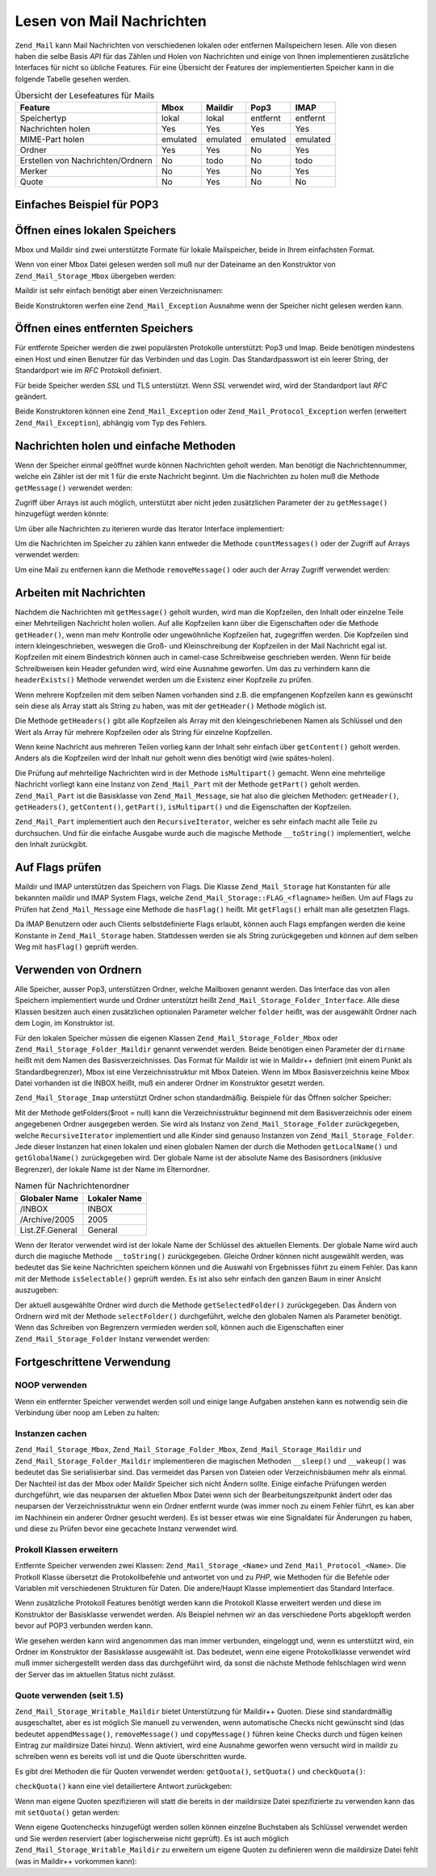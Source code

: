 .. _zend.mail.read:

Lesen von Mail Nachrichten
==========================

``Zend_Mail`` kann Mail Nachrichten von verschiedenen lokalen oder entfernen Mailspeichern lesen. Alle von diesen
haben die selbe Basis *API* für das Zählen und Holen von Nachrichten und einige von Ihnen implementieren
zusätzliche Interfaces für nicht so übliche Features. Für eine Übersicht der Features der implementierten
Speicher kann in die folgende Tabelle gesehen werden.

.. _zend.mail.read.table-1:

.. table:: Übersicht der Lesefeatures für Mails

   +---------------------------------+--------+--------+--------+--------+
   |Feature                          |Mbox    |Maildir |Pop3    |IMAP    |
   +=================================+========+========+========+========+
   |Speichertyp                      |lokal   |lokal   |entfernt|entfernt|
   +---------------------------------+--------+--------+--------+--------+
   |Nachrichten holen                |Yes     |Yes     |Yes     |Yes     |
   +---------------------------------+--------+--------+--------+--------+
   |MIME-Part holen                  |emulated|emulated|emulated|emulated|
   +---------------------------------+--------+--------+--------+--------+
   |Ordner                           |Yes     |Yes     |No      |Yes     |
   +---------------------------------+--------+--------+--------+--------+
   |Erstellen von Nachrichten/Ordnern|No      |todo    |No      |todo    |
   +---------------------------------+--------+--------+--------+--------+
   |Merker                           |No      |Yes     |No      |Yes     |
   +---------------------------------+--------+--------+--------+--------+
   |Quote                            |No      |Yes     |No      |No      |
   +---------------------------------+--------+--------+--------+--------+

.. _zend.mail.read-example:

Einfaches Beispiel für POP3
---------------------------

.. code-block:: php
   :linenos:

   $mail = new Zend_Mail_Storage_Pop3(array('host'     => 'localhost',
                                            'user'     => 'test',
                                            'password' => 'test'));

   echo $mail->countMessages() . " Nachrichten gefunden\n";
   foreach ($mail as $message) {
       echo "Mail von '{$message->from}': {$message->subject}\n";
   }

.. _zend.mail.read-open-local:

Öffnen eines lokalen Speichers
------------------------------

Mbox und Maildir sind zwei unterstützte Formate für lokale Mailspeicher, beide in Ihrem einfachsten Format.

Wenn von einer Mbox Datei gelesen werden soll muß nur der Dateiname an den Konstruktor von
``Zend_Mail_Storage_Mbox`` übergeben werden:

.. code-block:: php
   :linenos:

   $mail = new Zend_Mail_Storage_Mbox(array('filename' =>
                                                '/home/test/mail/inbox'));

Maildir ist sehr einfach benötigt aber einen Verzeichnisnamen:

.. code-block:: php
   :linenos:

   $mail = new Zend_Mail_Storage_Maildir(array('dirname' =>
                                                   '/home/test/mail/'));

Beide Konstruktoren werfen eine ``Zend_Mail_Exception`` Ausnahme wenn der Speicher nicht gelesen werden kann.

.. _zend.mail.read-open-remote:

Öffnen eines entfernten Speichers
---------------------------------

Für entfernte Speicher werden die zwei populärsten Protokolle unterstützt: Pop3 und Imap. Beide benötigen
mindestens einen Host und einen Benutzer für das Verbinden und das Login. Das Standardpasswort ist ein leerer
String, der Standardport wie im *RFC* Protokoll definiert.

.. code-block:: php
   :linenos:

   // Verbinden mit Pop3
   $mail = new Zend_Mail_Storage_Pop3(array('host'     => 'example.com',
                                            'user'     => 'test',
                                            'password' => 'test'));

   // Verbinden mit Imap
   $mail = new Zend_Mail_Storage_Imap(array('host'     => 'example.com',
                                            'user'     => 'test',
                                            'password' => 'test'));

   // Beispiel für einen nicht Standardport
   $mail = new Zend_Mail_Storage_Pop3(array('host'     => 'example.com',
                                            'port'     => 1120
                                            'user'     => 'test',
                                            'password' => 'test'));

Für beide Speicher werden *SSL* und TLS unterstützt. Wenn *SSL* verwendet wird, wird der Standardport laut *RFC*
geändert.

.. code-block:: php
   :linenos:

   // Beispiel für Zend_Mail_Storage_Pop3
   // funktioniert auch für Zend_Mail_Storage_Imap

   // SSL mit einem unterschiedlichen Port verwenden
   // (Standard ist 995 für Pop3 und 993 für Imap)
   $mail = new Zend_Mail_Storage_Pop3(array('host'     => 'example.com',
                                            'user'     => 'test',
                                            'password' => 'test',
                                            'ssl'      => 'SSL'));

   // Verwenden von TLS
   $mail = new Zend_Mail_Storage_Pop3(array('host'     => 'example.com',
                                            'user'     => 'test',
                                            'password' => 'test',
                                            'ssl'      => 'TLS'));

Beide Konstruktoren können eine ``Zend_Mail_Exception`` oder ``Zend_Mail_Protocol_Exception`` werfen (erweitert
``Zend_Mail_Exception``), abhängig vom Typ des Fehlers.

.. _zend.mail.read-fetching:

Nachrichten holen und einfache Methoden
---------------------------------------

Wenn der Speicher einmal geöffnet wurde können Nachrichten geholt werden. Man benötigt die Nachrichtennummer,
welche ein Zähler ist der mit 1 für die erste Nachricht beginnt. Um die Nachrichten zu holen muß die Methode
``getMessage()`` verwendet werden:

.. code-block:: php
   :linenos:

   $message = $mail->getMessage($messageNum);

Zugriff über Arrays ist auch möglich, unterstützt aber nicht jeden zusätzlichen Parameter der zu
``getMessage()`` hinzugefügt werden könnte:

.. code-block:: php
   :linenos:

   $message = $mail[$messageNum];

Um über alle Nachrichten zu iterieren wurde das Iterator Interface implementiert:

.. code-block:: php
   :linenos:

   foreach ($mail as $messageNum => $message) {
       // mach was ...
   }

Um die Nachrichten im Speicher zu zählen kann entweder die Methode ``countMessages()`` oder der Zugriff auf Arrays
verwendet werden:

.. code-block:: php
   :linenos:

   // Methode
   $maxMessage = $mail->countMessages();

   // Array Zugriff
   $maxMessage = count($mail);

Um eine Mail zu entfernen kann die Methode ``removeMessage()`` oder auch der Array Zugriff verwendet werden:

.. code-block:: php
   :linenos:

   // Methode
   $mail->removeMessage($messageNum);

   // Array Zugriff
   unset($mail[$messageNum]);

.. _zend.mail.read-message:

Arbeiten mit Nachrichten
------------------------

Nachdem die Nachrichten mit ``getMessage()`` geholt wurden, wird man die Kopfzeilen, den Inhalt oder einzelne Teile
einer Mehrteiligen Nachricht holen wollen. Auf alle Kopfzeilen kann über die Eigenschaften oder die Methode
``getHeader()``, wenn man mehr Kontrolle oder ungewöhnliche Kopfzeilen hat, zugegriffen werden. Die Kopfzeilen
sind intern kleingeschrieben, weswegen die Groß- und Kleinschreibung der Kopfzeilen in der Mail Nachricht egal
ist. Kopfzeilen mit einem Bindestrich können auch in camel-case Schreibweise geschrieben werden. Wenn für beide
Schreibweisen kein Header gefunden wird, wird eine Ausnahme geworfen. Um das zu verhindern kann die
``headerExists()`` Methode verwendet werden um die Existenz einer Kopfzeile zu prüfen.

.. code-block:: php
   :linenos:

   // Nachrichten Objekt holen
   $message = $mail->getMessage(1);

   // Betreff der Nachricht holen
   echo $message->subject . "\n";

   // Inhalts-Typ der Kopfzeile holen
   $type = $message->contentType;

   // Prüfen ob CC gesetzt ist:
   if( isset($message->cc) ) { // oder $message->headerExists('cc');
       $cc = $message->cc;
   }

Wenn mehrere Kopfzeilen mit dem selben Namen vorhanden sind z.B. die empfangenen Kopfzeilen kann es gewünscht sein
diese als Array statt als String zu haben, was mit der ``getHeader()`` Methode möglich ist.

.. code-block:: php
   :linenos:

   // Kopfzeilen als Eigenschaft holen - das Ergebnis ist immer ein String,
   // mit Zeilenumbruch zwischen den einzelnen Vorkommen in der Nachricht
   $received = $message->received;

   // Das gleiche über die getHeader() Methode
   $received = $message->getHeader('received', 'string');

   // Besser ein Array mit einem einzelnen Eintrag für jedes Vorkommen
   $received = $message->getHeader('received', 'array');
   foreach ($received as $line) {
       // irgendwas tun
   }

   // Wenn kein Format definiert wurde wird die interne Repräsentation
   // ausgegeben (String für einzelne Kopfzeilen, Array für mehrfache)
   $received = $message->getHeader('received');
   if (is_string($received)) {
       // Nur eine empfangene Kopfzeile in der Nachricht gefunden
   }

Die Methode ``getHeaders()`` gibt alle Kopfzeilen als Array mit den kleingeschriebenen Namen als Schlüssel und den
Wert als Array für mehrere Kopfzeilen oder als String für einzelne Kopfzeilen.

.. code-block:: php
   :linenos:

   // Alle Kopfzeilen wegschmeißen
   foreach ($message->getHeaders() as $name => $value) {
       if (is_string($value)) {
           echo "$name: $value\n";
           continue;
       }
       foreach ($value as $entry) {
           echo "$name: $entry\n";
       }
   }

Wenn keine Nachricht aus mehreren Teilen vorlieg kann der Inhalt sehr einfach über ``getContent()`` geholt werden.
Anders als die Kopfzeilen wird der Inhalt nur geholt wenn dies benötigt wird (wie spätes-holen).

.. code-block:: php
   :linenos:

   // Inhalt der Nachricht für HTML ausgeben
   echo '<pre>';
   echo $message->getContent();
   echo '</pre>';

Die Prüfung auf mehrteilige Nachrichten wird in der Methode ``isMultipart()`` gemacht. Wenn eine mehrteilige
Nachricht vorliegt kann eine Instanz von ``Zend_Mail_Part`` mit der Methode ``getPart()`` geholt werden.
``Zend_Mail_Part`` ist die Basisklasse von ``Zend_Mail_Message``, sie hat also die gleichen Methoden:
``getHeader()``, ``getHeaders()``, ``getContent()``, ``getPart()``, ``isMultipart()`` und die Eigenschaften der
Kopfzeilen.

.. code-block:: php
   :linenos:

   // Hole den ersten nicht geteilten Teil
   $part = $message;
   while ($part->isMultipart()) {
       $part = $message->getPart(1);
   }
   echo 'Der Typ des Teils ist ' . strtok($part->contentType, ';') . "\n";
   echo "Inhalt:\n";
   echo $part->getContent();

``Zend_Mail_Part`` implementiert auch den ``RecursiveIterator``, welcher es sehr einfach macht alle Teile zu
durchsuchen. Und für die einfache Ausgabe wurde auch die magische Methode ``__toString()`` implementiert, welche
den Inhalt zurückgibt.

.. code-block:: php
   :linenos:

   // Gibt den ersten text/plain Teil aus
   $foundPart = null;
   foreach (new RecursiveIteratorIterator($mail->getMessage(1)) as $part) {
       try {
           if (strtok($part->contentType, ';') == 'text/plain') {
               $foundPart = $part;
               break;
           }
       } catch (Zend_Mail_Exception $e) {
           // ignorieren
       }
   }
   if (!$foundPart) {
       echo 'kein reiner Text-Teil gefunden';
   } else {
       echo "Reiner Text-Teil: \n" . $foundPart;
   }

.. _zend.mail.read-flags:

Auf Flags prüfen
----------------

Maildir und IMAP unterstützen das Speichern von Flags. Die Klasse ``Zend_Mail_Storage`` hat Konstanten für alle
bekannten maildir und IMAP System Flags, welche ``Zend_Mail_Storage::FLAG_<flagname>`` heißen. Um auf Flags zu
Prüfen hat ``Zend_Mail_Message`` eine Methode die ``hasFlag()`` heißt. Mit ``getFlags()`` erhält man alle
gesetzten Flags.

.. code-block:: php
   :linenos:

   // Finde ungelesene Nachrichten
   echo "Ungelesene Nachrichten:\n";
   foreach ($mail as $message) {
       if ($message->hasFlag(Zend_Mail_Storage::FLAG_SEEN)) {
           continue;
       }
       // Vorherige/Neue Nachrichten markieren
       if ($message->hasFlag(Zend_Mail_Storage::FLAG_RECENT)) {
           echo '! ';
       } else {
           echo '  ';
       }
       echo $message->subject . "\n";
   }

   // Prüfen auf bekannte Flags
   $flags = $message->getFlags();
   echo "Nachricht wurde markiert als: ";
   foreach ($flags as $flag) {
       switch ($flag) {
           case Zend_Mail_Storage::FLAG_ANSWERED:
               echo 'Beantwortet ';
               break;
           case Zend_Mail_Storage::FLAG_FLAGGED:
               echo 'Markiert ';
               break;

           // ...
           // Auf andere Flags prüfen
           // ...

           default:
               echo $flag . '(unbekanntes Flag) ';
       }
   }

Da IMAP Benutzern oder auch Clients selbstdefinierte Flags erlaubt, können auch Flags empfangen werden die keine
Konstante in ``Zend_Mail_Storage`` haben. Stattdessen werden sie als String zurückgegeben und können auf dem
selben Weg mit ``hasFlag()`` geprüft werden.

.. code-block:: php
   :linenos:

   // Nachricht auf vom Client definierte Flags $IsSpam, $SpamTested prüfen
   if (!$message->hasFlag('$SpamTested')) {
       echo 'Die Nachricht wurde nicht auf Spam geprüft';
   } else if ($message->hasFlag('$IsSpam')) {
       echo 'Diese Nachricht ist Spam';
   } else {
       echo 'Diese Nachricht ist Speck';
   }

.. _zend.mail.read-folders:

Verwenden von Ordnern
---------------------

Alle Speicher, ausser Pop3, unterstützen Ordner, welche Mailboxen genannt werden. Das Interface das von allen
Speichern implementiert wurde und Ordner unterstützt heißt ``Zend_Mail_Storage_Folder_Interface``. Alle diese
Klassen besitzen auch einen zusätzlichen optionalen Parameter welcher ``folder`` heißt, was der ausgewählt
Ordner nach dem Login, im Konstruktor ist.

Für den lokalen Speicher müssen die eigenen Klassen ``Zend_Mail_Storage_Folder_Mbox`` oder
``Zend_Mail_Storage_Folder_Maildir`` genannt verwendet werden. Beide benötigen einen Parameter der ``dirname``
heißt mit dem Namen des Basisverzeichnisses. Das Format für Maildir ist wie in Maildir++ definiert (mit einem
Punkt als Standardbegrenzer), Mbox ist eine Verzeichnisstruktur mit Mbox Dateien. Wenn im Mbox Basisverzeichnis
keine Mbox Datei vorhanden ist die INBOX heißt, muß ein anderer Ordner im Konstruktor gesetzt werden.

``Zend_Mail_Storage_Imap`` unterstützt Ordner schon standardmäßig. Beispiele für das Öffnen solcher Speicher:

.. code-block:: php
   :linenos:

   // MBox mit Ordnern
   $mail = new Zend_Mail_Storage_Folder_Mbox(array('dirname' =>
                                                       '/home/test/mail/'));

   // MBox mit standard Ordner der nicht INBOX heißt, funktioniert auch
   // mit Zend_Mail_Storage_Folder_Maildir und Zend_Mail_Storage_Imap
   $mail = new Zend_Mail_Storage_Folder_Mbox(array('dirname' =>
                                                       '/home/test/mail/',
                                                   'folder'  =>
                                                       'Archive'));

   // Maildir mit Ordnern
   $mail = new Zend_Mail_Storage_Folder_Maildir(array('dirname' =>
                                                          '/home/test/mail/'));

   // Maildir mir Doppelpunkt als Begrenzung, wie in Maildir++ empfohlen
   $mail = new Zend_Mail_Storage_Folder_Maildir(array('dirname' =>
                                                          '/home/test/mail/',
                                                      'delim'   => ':'));

   // IMAP ist genauso mit und ohne Ordner
   $mail = new Zend_Mail_Storage_Imap(array('host'     => 'example.com',
                                            'user'     => 'test',
                                            'password' => 'test'));

Mit der Methode getFolders($root = null) kann die Verzeichnisstruktur beginnend mit dem Basisverzeichnis oder einem
angegebenen Ordner ausgegeben werden. Sie wird als Instanz von ``Zend_Mail_Storage_Folder`` zurückgegeben, welche
``RecursiveIterator`` implementiert und alle Kinder sind genauso Instanzen von ``Zend_Mail_Storage_Folder``. Jede
dieser Instanzen hat einen lokalen und einen globalen Namen der durch die Methoden ``getLocalName()`` und
``getGlobalName()`` zurückgegeben wird. Der globale Name ist der absolute Name des Basisordners (inklusive
Begrenzer), der lokale Name ist der Name im Elternordner.

.. _zend.mail.read-folders.table-1:

.. table:: Namen für Nachrichtenordner

   +---------------+------------+
   |Globaler Name  |Lokaler Name|
   +===============+============+
   |/INBOX         |INBOX       |
   +---------------+------------+
   |/Archive/2005  |2005        |
   +---------------+------------+
   |List.ZF.General|General     |
   +---------------+------------+

Wenn der Iterator verwendet wird ist der lokale Name der Schlüssel des aktuellen Elements. Der globale Name wird
auch durch die magische Methode ``__toString()`` zurückgegeben. Gleiche Ordner können nicht ausgewählt werden,
was bedeutet das Sie keine Nachrichten speichern können und die Auswahl von Ergebnisses führt zu einem Fehler.
Das kann mit der Methode ``isSelectable()`` geprüft werden. Es ist also sehr einfach den ganzen Baum in einer
Ansicht auszugeben:

.. code-block:: php
   :linenos:

   $folders = new RecursiveIteratorIterator($this->mail->getFolders(),
                                            RecursiveIteratorIterator::SELF_FIRST);
   echo '<select name="folder">';
   foreach ($folders as $localName => $folder) {
       $localName = str_pad('', $folders->getDepth(), '-', STR_PAD_LEFT) .
                    $localName;
       echo '<option';
       if (!$folder->isSelectable()) {
           echo ' disabled="disabled"';
       }
       echo ' value="' . htmlspecialchars($folder) . '">'
           . htmlspecialchars($localName) . '</option>';
   }
   echo '</select>';

Der aktuell ausgewählte Ordner wird durch die Methode ``getSelectedFolder()`` zurückgegeben. Das Ändern von
Ordnern wird mit der Methode ``selectFolder()`` durchgeführt, welche den globalen Namen als Parameter benötigt.
Wenn das Schreiben von Begrenzern vermieden werden soll, können auch die Eigenschaften einer
``Zend_Mail_Storage_Folder`` Instanz verwendet werden:

.. code-block:: php
   :linenos:

   // Abhängig vom Mail Speicher und seinen Einstellungen
   // $rootFolder->Archive->2005 ist das gleiche wie:
   //   /Archive/2005
   //  Archive:2005
   //  INBOX.Archive.2005
   //  ...
   $folder = $mail->getFolders()->Archive->2005;
   echo 'Der letzte Ordner war '
      . $mail->getSelectedFolder()
      . "neuer Ordner ist $folder\n";
   $mail->selectFolder($folder);

.. _zend.mail.read-advanced:

Fortgeschrittene Verwendung
---------------------------

.. _zend.mail.read-advanced.noop:

NOOP verwenden
^^^^^^^^^^^^^^

Wenn ein entfernter Speicher verwendet werden soll und einige lange Aufgaben anstehen kann es notwendig sein die
Verbindung über noop am Leben zu halten:

.. code-block:: php
   :linenos:

   foreach ($mail as $message) {

       // einige Berechnungen ...

       $mail->noop(); // am Leben halten

       // irgendwas anderes tun ...

       $mail->noop(); // am Leben halten
   }

.. _zend.mail.read-advanced.caching:

Instanzen cachen
^^^^^^^^^^^^^^^^

``Zend_Mail_Storage_Mbox``, ``Zend_Mail_Storage_Folder_Mbox``, ``Zend_Mail_Storage_Maildir`` und
``Zend_Mail_Storage_Folder_Maildir`` implementieren die magischen Methoden ``__sleep()`` und ``__wakeup()`` was
bedeutet das Sie serialisierbar sind. Das vermeidet das Parsen von Dateien oder Verzeichnisbäumen mehr als einmal.
Der Nachteil ist das der Mbox oder Maildir Speicher sich nicht Ändern sollte. Einige einfache Prüfungen werden
durchgeführt, wie das neuparsen der aktuellen Mbox Datei wenn sich der Bearbeitungszeitpunkt ändert oder das
neuparsen der Verzeichnisstruktur wenn ein Ordner entfernt wurde (was immer noch zu einem Fehler führt, es kan
aber im Nachhinein ein anderer Ordner gesucht werden). Es ist besser etwas wie eine Signaldatei für Änderungen zu
haben, und diese zu Prüfen bevor eine gecachete Instanz verwendet wird.

.. code-block:: php
   :linenos:

   // Es wird kein spezieller Cache Handler/Klasse verwendet
   // Code ändern damit er zum Cache Handler passt
   $signal_file = '/home/test/.mail.last_change';
   $mbox_basedir = '/home/test/mail/';
   $cache_id = 'Beispiel Nachrichten Cache ' . $mbox_basedir . $signal_file;

   $cache = new Your_Cache_Class();
   if (!$cache->isCached($cache_id) ||
       filemtime($signal_file) > $cache->getMTime($cache_id)) {
       $mail = new Zend_Mail_Storage_Folder_Pop3(array('dirname' =>
                                                           $mbox_basedir));
   } else {
       $mail = $cache->get($cache_id);
   }

   // irgendwas machen ...

   $cache->set($cache_id, $mail);

.. _zend.mail.read-advanced.extending:

Prokoll Klassen erweitern
^^^^^^^^^^^^^^^^^^^^^^^^^

Entfernte Speicher verwenden zwei Klassen: ``Zend_Mail_Storage_<Name>`` und ``Zend_Mail_Protocol_<Name>``. Die
Protkoll Klasse übersetzt die Protokollbefehle und antwortet von und zu *PHP*, wie Methoden für die Befehle oder
Variablen mit verschiedenen Strukturen für Daten. Die andere/Haupt Klasse implementiert das Standard Interface.

Wenn zusätzliche Protokoll Features benötigt werden kann die Protokoll Klasse erweitert werden und diese im
Konstruktor der Basisklasse verwendet werden. Als Beispiel nehmen wir an das verschiedene Ports abgeklopft werden
bevor auf POP3 verbunden werden kann.

.. code-block:: php
   :linenos:

   class Example_Mail_Exception extends Zend_Mail_Exception
   {
   }

   class Example_Mail_Protocol_Exception extends Zend_Mail_Protocol_Exception
   {
   }

   class Example_Mail_Protocol_Pop3_Knock extends Zend_Mail_Protocol_Pop3
   {
       private $host, $port;

       public function __construct($host, $port = null)
       {
           // kein automatisches Verbinden in dieser Klasse
           $this->host = $host;
           $this->port = $port;
       }

       public function knock($port)
       {
           $sock = @fsockopen($this->host, $port);
           if ($sock) {
               fclose($sock);
           }
       }

       public function connect($host = null, $port = null, $ssl = false)
       {
           if ($host === null) {
               $host = $this->host;
           }
           if ($port === null) {
               $port = $this->port;
           }
           parent::connect($host, $port);
       }
   }

   class Example_Mail_Pop3_Knock extends Zend_Mail_Storage_Pop3
   {
       public function __construct(array $params)
       {
           // ... Parameter hier prüfen! ...
           $protocol = new Example_Mail_Protocol_Pop3_Knock($params['host']);

           // Spezial "Ding" hier machen
           foreach ((array)$params['knock_ports'] as $port) {
               $protocol->knock($port);
           }

           // den richtigen Status erhalten
           $protocol->connect($params['host'], $params['port']);
           $protocol->login($params['user'], $params['password']);

           // Eltern initialisieren
           parent::__construct($protocol);
       }
   }

   $mail = new Example_Mail_Pop3_Knock(array('host'        => 'localhost',
                                             'user'        => 'test',
                                             'password'    => 'test',
                                             'knock_ports' =>
                                                 array(1101, 1105, 1111)));

Wie gesehen werden kann wird angenommen das man immer verbunden, eingeloggt und, wenn es unterstützt wird, ein
Ordner im Konstruktor der Basisklasse ausgewählt ist. Das bedeutet, wenn eine eigene Protokollklasse verwendet
wird muß immer sichergestellt werden dass das durchgeführt wird, da sonst die nächste Methode fehlschlagen wird
wenn der Server das im aktuellen Status nicht zulässt.

.. _zend.mail.read-advanced.quota:

Quote verwenden (seit 1.5)
^^^^^^^^^^^^^^^^^^^^^^^^^^

``Zend_Mail_Storage_Writable_Maildir`` bietet Unterstützung für Maildir++ Quoten. Diese sind standardmäßig
ausgeschaltet, aber es ist möglich Sie manuell zu verwenden, wenn automatische Checks nicht gewünscht sind (das
bedeutet ``appendMessage()``, ``removeMessage()`` und ``copyMessage()`` führen keine Checks durch und fügen
keinen Eintrag zur maildirsize Datei hinzu). Wenn aktiviert, wird eine Ausnahme geworfen wenn versucht wird in
maildir zu schreiben wenn es bereits voll ist und die Quote überschritten wurde.

Es gibt drei Methoden die für Quoten verwendet werden: ``getQuota()``, ``setQuota()`` und ``checkQuota()``:

.. code-block:: php
   :linenos:

   $mail = new Zend_Mail_Storage_Writable_Maildir(array('dirname' =>
                                                      '/home/test/mail/'));
   $mail->setQuota(true); // true zum einschalten, false zum ausschalten
   echo 'Quotenprüfung ist jetzt ', $mail->getQuota() ? 'eingeschaltet'
                                                      : 'ausgeschaltet', "\n";
   // Quotenprüfung kann verwendet werden
   // selbst wenn die Quotenprüfung ausgeschaltet ist
   echo 'Sie sind ', $mail->checkQuota() ? 'über der Quote'
                                         : 'nicht über der Quote', "\n";

``checkQuota()`` kann eine viel detailiertere Antwort zurückgeben:

.. code-block:: php
   :linenos:

   $quota = $mail->checkQuota(true);
   echo 'Sie sind ', $quota['over_quota'] ? 'über der Quote'
                                          : 'nicht über der Quote', "\n";
   echo 'Sie haben ',
       $quota['count'],
       ' von ',
       $quota['quota']['count'],
       ' Nachrichten und verwenden ';
   echo $quota['size'], ' von ', $quota['quota']['size'], ' Oktets';

Wenn man eigene Quoten spezifizieren will statt die bereits in der maildirsize Datei spezifizierte zu verwenden
kann das mit ``setQuota()`` getan werden:

.. code-block:: php
   :linenos:

   // message count and octet size supported, order does matter
   $quota = $mail->setQuota(array('size' => 10000, 'count' => 100));

Wenn eigene Quotenchecks hinzugefügt werden sollen können einzelne Buchstaben als Schlüssel verwendet werden und
Sie werden reserviert (aber logischerweise nicht geprüft). Es ist auch möglich
``Zend_Mail_Storage_Writable_Maildir`` zu erweitern um eigene Quoten zu definieren wenn die maildirsize Datei fehlt
(was in Maildir++ vorkommen kann):

.. code-block:: php
   :linenos:

   class Example_Mail_Storage_Maildir extends Zend_Mail_Storage_Writable_Maildir {
       // getQuota wird mit $fromStorage = true durch die Quotenprüfung aufgerufen
       public function getQuota($fromStorage = false) {
           try {
               return parent::getQuota($fromStorage);
           } catch (Zend_Mail_Storage_Exception $e) {
               if (!$fromStorage) {
                   // unbekannter Fehler:
                   throw $e;
               }
               // Die maildirsize Datei muß fehlen

               list($count, $size) = get_quota_from_somewhere_else();
               return array('count' => $count, 'size' => $size);
           }
       }
   }



